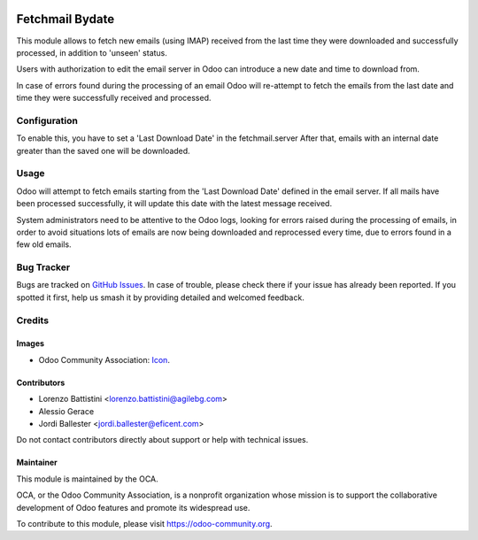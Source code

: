 .. image:: https://img.shields.io/badge/licence-AGPL--3-blue.svg
   :target: http://www.gnu.org/licenses/agpl
   :alt: License: AGPL-3

================
Fetchmail Bydate
================

This module allows to fetch new emails (using IMAP) received from the last
time they were downloaded and successfully processed, in addition to 'unseen'
status.

Users with authorization to edit the email server in Odoo can introduce a
new date and time to download from.

In case of errors found during the processing of an email Odoo will
re-attempt to fetch the emails from the last date and time they were
successfully received and processed.



Configuration
=============

To enable this, you have to set a 'Last Download Date' in the fetchmail.server
After that, emails with an internal date greater than the saved one will be
downloaded.


Usage
=====

Odoo will attempt to fetch emails starting from the 'Last Download Date'
defined in the email server. If all mails have been processed successfully,
it will update this date with the latest message received.

System administrators need to be attentive to the Odoo logs, looking for errors
raised during the processing of emails, in order to avoid situations
lots of emails are now being downloaded and reprocessed every time, due to
errors found in a few old emails.


.. image:: https://odoo-community.org/website/image/ir.attachment/5784_f2813bd/datas
   :alt: Try me on Runbot
   :target: https://runbot.odoo-community.org/runbot/149/9.0

Bug Tracker
===========

Bugs are tracked on `GitHub Issues
<https://github.com/OCA/server-tools/issues>`_. In case of trouble, please
check there if your issue has already been reported. If you spotted it first,
help us smash it by providing detailed and welcomed feedback.

Credits
=======

Images
------

* Odoo Community Association: `Icon <https://github.com/OCA/maintainer-tools/blob/master/template/module/static/description/icon.svg>`_.

Contributors
------------

* Lorenzo Battistini <lorenzo.battistini@agilebg.com>
* Alessio Gerace
* Jordi Ballester <jordi.ballester@eficent.com>


Do not contact contributors directly about support or help with technical issues.


Maintainer
----------

.. image:: https://odoo-community.org/logo.png
   :alt: Odoo Community Association
   :target: https://odoo-community.org

This module is maintained by the OCA.

OCA, or the Odoo Community Association, is a nonprofit organization whose
mission is to support the collaborative development of Odoo features and
promote its widespread use.

To contribute to this module, please visit https://odoo-community.org.

